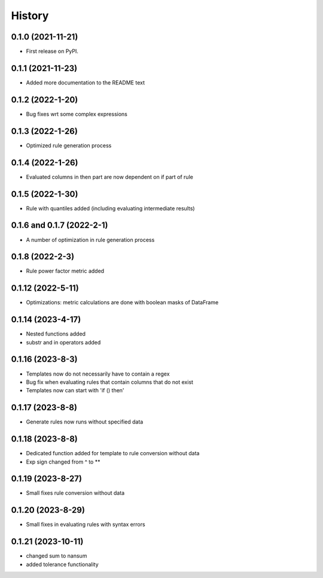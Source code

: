 =======
History
=======

0.1.0 (2021-11-21)
------------------

* First release on PyPI.

0.1.1 (2021-11-23)
------------------

* Added more documentation to the README text

0.1.2 (2022-1-20)
-----------------

* Bug fixes wrt some complex expressions

0.1.3 (2022-1-26)
-----------------

* Optimized rule generation process

0.1.4 (2022-1-26)
-----------------

* Evaluated columns in then part are now dependent on if part of rule

0.1.5 (2022-1-30)
-----------------

* Rule with quantiles added (including evaluating intermediate results)

0.1.6 and 0.1.7 (2022-2-1)
--------------------------

* A number of optimization in rule generation process

0.1.8 (2022-2-3)
----------------

* Rule power factor metric added

0.1.12 (2022-5-11)
------------------

* Optimizations: metric calculations are done with boolean masks of DataFrame

0.1.14 (2023-4-17)
------------------

* Nested functions added
* substr and in operators added

0.1.16 (2023-8-3)
-----------------

* Templates now do not necessarily have to contain a regex
* Bug fix when evaluating rules that contain columns that do not exist
* Templates now can start with 'if () then'

0.1.17 (2023-8-8)
-----------------

* Generate rules now runs without specified data

0.1.18 (2023-8-8)
-----------------

* Dedicated function added for template to rule conversion without data
* Exp sign changed from ^ to **

0.1.19 (2023-8-27)
------------------

* Small fixes rule conversion without data

0.1.20 (2023-8-29)
------------------

* Small fixes in evaluating rules with syntax errors

0.1.21 (2023-10-11)
-------------------

* changed sum to nansum
* added tolerance functionality
